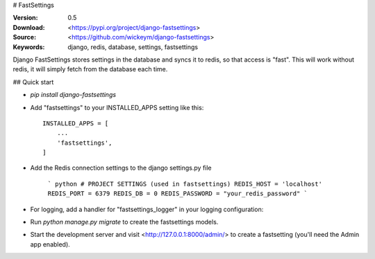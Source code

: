 # FastSettings

:Version: 0.5
:Download: <https://pypi.org/project/django-fastsettings>
:Source: <https://github.com/wickeym/django-fastsettings>
:Keywords: django, redis, database, settings, fastsettings

Django FastSettings stores settings in the database and syncs it to redis, so that access is "fast". This will work without redis, it will simply fetch from the database each time.

## Quick start

* `pip install django-fastsettings`

* Add "fastsettings" to your INSTALLED_APPS setting like this::

    INSTALLED_APPS = [
        ...
        'fastsettings',
    ]

* Add the Redis connection settings to the django settings.py file

    ``` python
    # PROJECT SETTINGS (used in fastsettings)
    REDIS_HOST = 'localhost'
    REDIS_PORT = 6379
    REDIS_DB = 0
    REDIS_PASSWORD = "your_redis_password"
    ```

* For logging, add a handler for "fastsettings_logger" in your logging configuration:

* Run `python manage.py migrate` to create the fastsettings models.

* Start the development server and visit <http://127.0.0.1:8000/admin/> to create a fastsetting (you'll need the Admin app enabled).
